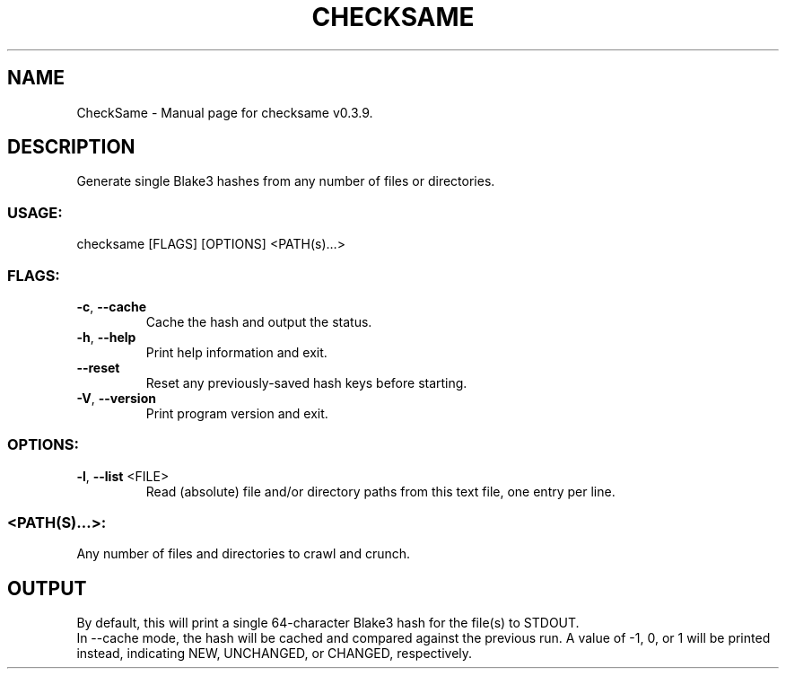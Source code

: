 .TH "CHECKSAME" "1" "January 2023" "CheckSame v0.3.9" "User Commands"
.SH NAME
CheckSame \- Manual page for checksame v0.3.9.
.SH DESCRIPTION
Generate single Blake3 hashes from any number of files or directories.
.SS USAGE:
.TP
checksame [FLAGS] [OPTIONS] <PATH(s)…>
.SS FLAGS:
.TP
\fB\-c\fR, \fB\-\-cache\fR
Cache the hash and output the status.
.TP
\fB\-h\fR, \fB\-\-help\fR
Print help information and exit.
.TP
\fB\-\-reset\fR
Reset any previously\-saved hash keys before starting.
.TP
\fB\-V\fR, \fB\-\-version\fR
Print program version and exit.
.SS OPTIONS:
.TP
\fB\-l\fR, \fB\-\-list\fR <FILE>
Read (absolute) file and/or directory paths from this text file, one entry per line.
.SS <PATH(S)…>:
.TP
Any number of files and directories to crawl and crunch.
.SH OUTPUT
By default, this will print a single 64\-character Blake3 hash for the file(s) to STDOUT.
.RE
In \-\-cache mode, the hash will be cached and compared against the previous run. A value of \-1, 0, or 1 will be printed instead, indicating NEW, UNCHANGED, or CHANGED, respectively.
